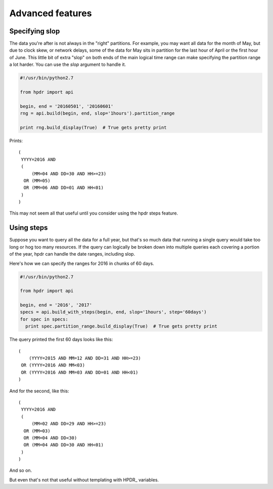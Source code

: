 Advanced features
#################

Specifying slop
*******************************

The data you're after is not always in the "right" partitions. For example, you may want all data for the month of May, but due to
clock skew, or network delays, some of the data for May sits in partition for the last hour of April or the first hour of June.
This little bit of extra "slop" on both ends of the main logical time range can make specifying the partition range
a lot harder. You can use the *slop* argument to handle it.

.. code-block:: python

  #!/usr/bin/python2.7

  from hpdr import api

  begin, end = '20160501', '20160601'
  rng = api.build(begin, end, slop='1hours').partition_range

  print rng.build_display(True)  # True gets pretty print

Prints::

  (
   YYYY=2016 AND
   (
       (MM=04 AND DD=30 AND HH>=23)
    OR (MM=05)
    OR (MM=06 AND DD=01 AND HH<01)
   )
  )

This may not seem all that useful until you consider using the hpdr steps feature.

  
Using steps
***************

Suppose you want to query all the data for a full year, but that's so much data that running a single query would take too long or
hog too many resources. If the query can logically be broken down into multiple queries each covering a portion of the year,
hpdr can handle the date ranges, including slop.

Here's how we can specify the ranges for 2016 in chunks of 60 days.

.. code-block:: python

  #!/usr/bin/python2.7

  from hpdr import api

  begin, end = '2016', '2017'
  specs = api.build_with_steps(begin, end, slop='1hours', step='60days')
  for spec in specs:
    print spec.partition_range.build_display(True)  # True gets pretty print


The query printed the first 60 days looks like this::

  (
      (YYYY=2015 AND MM=12 AND DD=31 AND HH>=23)
   OR (YYYY=2016 AND MM<03)
   OR (YYYY=2016 AND MM=03 AND DD=01 AND HH<01)
  )

And for the second, like this::
     
  (
   YYYY=2016 AND
   (
       (MM=02 AND DD=29 AND HH>=23)
    OR (MM=03)
    OR (MM=04 AND DD<30)
    OR (MM=04 AND DD=30 AND HH<01)
   )
  )
  
And so on.

But even that's not that useful without templating with HPDR\_ variables.
